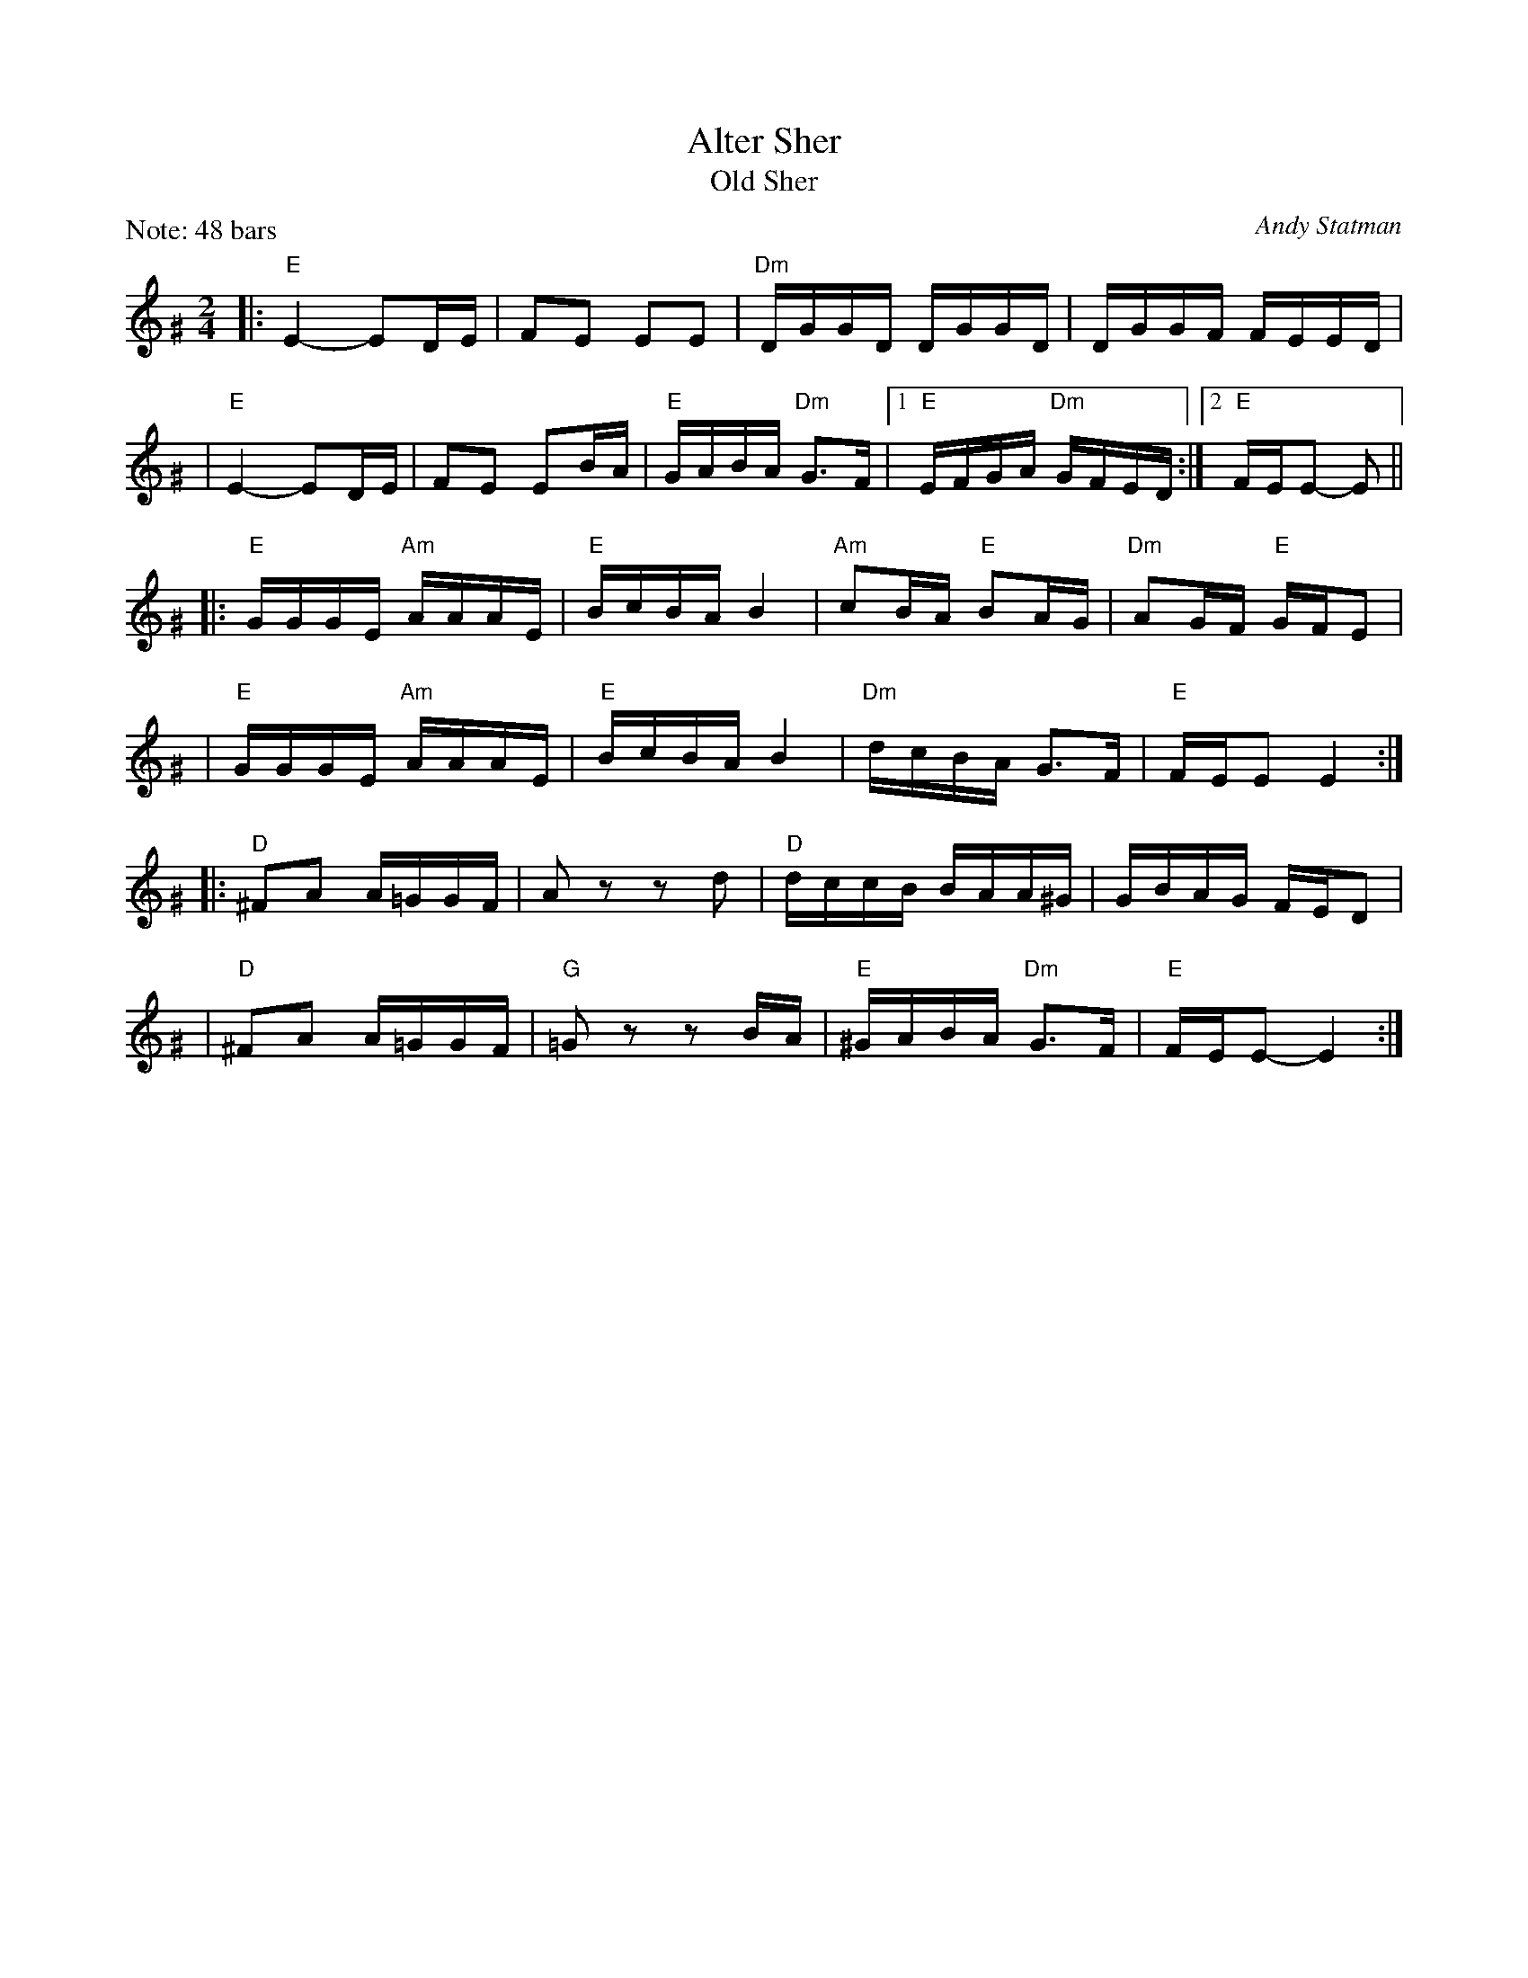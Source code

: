 X: 1
T: Alter Sher
T: Old Sher
O: Andy Statman
S: printed MS of unknown origin
Z: 2008 John Chambers <jc:trillian.mit.edu>
M: 2/4
L: 1/16
P: Note: 48 bars
K: Ephr^G
|:"E"E4- E2DE | F2E2 E2E2 | "Dm"DGGD DGGD | DGGF FEED |
| "E"E4- E2DE | F2E2 E2BA | "E"GABA "Dm"G3F |1 "E"EFGA "Dm"GFED :|2 "E"FEE2- E2 ||
|:"E"GGGE "Am"AAAE | "E"BcBA B4 | "Am"c2BA "E"B2AG | "Dm"A2GF "E"GFE2 |
| "E"GGGE "Am"AAAE | "E"BcBA B4 | "Dm"dcBA G3F | "E"FEE2 E4 :|
|:"D"^F2A2 A=GGF | A2z2 z2d2 | "D"dccB BAA^G | GBAG FED2 |
| "D"^F2A2 A=GGF | "G"=G2z2 z2BA | "E"^GABA "Dm"G3F | "E"FEE2- E4 :|
